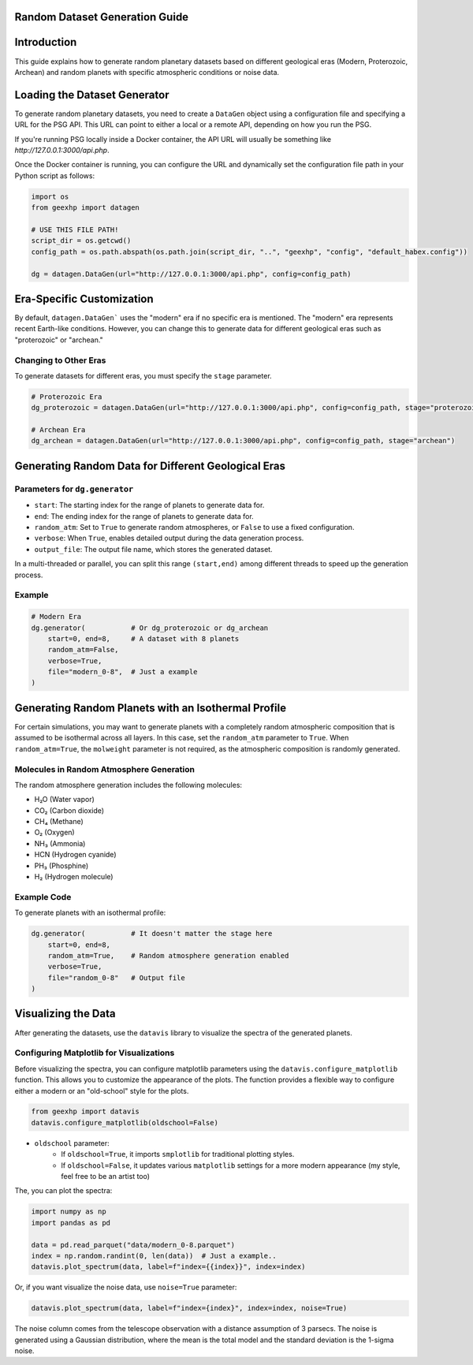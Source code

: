 
Random Dataset Generation Guide
==============================

Introduction
============
This guide explains how to generate random planetary datasets based on different geological eras (Modern, Proterozoic, Archean) and random planets with specific atmospheric conditions or noise data.

Loading the Dataset Generator
=============================
To generate random planetary datasets, you need to create a ``DataGen`` object using a configuration file and specifying a URL for the PSG API. This URL can point to either a local or a remote API, depending on how you run the PSG.

If you're running PSG locally inside a Docker container, the API URL will usually be something like `http://127.0.0.1:3000/api.php`.

Once the Docker container is running, you can configure the URL and dynamically set the configuration file path in your Python script as follows:

.. code-block:: python

    import os
    from geexhp import datagen

    # USE THIS FILE PATH!
    script_dir = os.getcwd()
    config_path = os.path.abspath(os.path.join(script_dir, "..", "geexhp", "config", "default_habex.config"))

    dg = datagen.DataGen(url="http://127.0.0.1:3000/api.php", config=config_path)

Era-Specific Customization
==========================
By default, ``datagen.DataGen``` uses the "modern" era if no specific era is mentioned. The "modern" era represents recent Earth-like conditions. However, you can change this to generate data for different geological eras such as "proterozoic" or "archean."

Changing to Other Eras
----------------------
To generate datasets for different eras, you must specify the ``stage`` parameter.

.. code-block:: python
    
    # Proterozoic Era
    dg_proterozoic = datagen.DataGen(url="http://127.0.0.1:3000/api.php", config=config_path, stage="proterozoic")

    # Archean Era
    dg_archean = datagen.DataGen(url="http://127.0.0.1:3000/api.php", config=config_path, stage="archean")

Generating Random Data for Different Geological Eras
=====================================================

Parameters for ``dg.generator``
-----------------------------

- ``start``: The starting index for the range of planets to generate data for.
- ``end``: The ending index for the range of planets to generate data for.
- ``random_atm``: Set to ``True`` to generate random atmospheres, or ``False`` to use a fixed configuration.
- ``verbose``: When ``True``, enables detailed output during the data generation process.
- ``output_file``: The output file name, which stores the generated dataset.

In a multi-threaded or parallel, you can split this range ``(start,end)`` among different threads to speed up the generation process.

Example 
-------

.. code-block:: python

    # Modern Era 
    dg.generator(           # Or dg_proterozoic or dg_archean
        start=0, end=8,     # A dataset with 8 planets  
        random_atm=False,
        verbose=True,
        file="modern_0-8",  # Just a example
    )

Generating Random Planets with an Isothermal Profile
====================================================
For certain simulations, you may want to generate planets with a completely random atmospheric composition that is assumed to be isothermal across all layers. In this case, set the ``random_atm`` parameter to ``True``. When ``random_atm=True``, the ``molweight`` parameter is not required, as the atmospheric composition is randomly generated.

Molecules in Random Atmosphere Generation
-----------------------------------------

The random atmosphere generation includes the following molecules:

* H₂O (Water vapor)
* CO₂ (Carbon dioxide)
* CH₄ (Methane)
* O₂ (Oxygen)
* NH₃ (Ammonia)
* HCN (Hydrogen cyanide)
* PH₃ (Phosphine)
* H₂ (Hydrogen molecule)

Example Code
------------
To generate planets with an isothermal profile:

.. code-block:: python

    dg.generator(           # It doesn't matter the stage here
        start=0, end=8,
        random_atm=True,    # Random atmosphere generation enabled
        verbose=True,
        file="random_0-8"   # Output file
    )

Visualizing the Data
====================
After generating the datasets, use the ``datavis`` library to visualize the spectra of the generated planets.

Configuring Matplotlib for Visualizations
-----------------------------------------
Before visualizing the spectra, you can configure matplotlib parameters using the ``datavis.configure_matplotlib`` function. 
This allows you to customize the appearance of the plots. The function provides a flexible way to configure either a modern or an "old-school" style for the plots.

.. code-block:: python

    from geexhp import datavis
    datavis.configure_matplotlib(oldschool=False)

* ``oldschool`` parameter:
    * If ``oldschool=True``, it imports ``smplotlib`` for traditional plotting styles.
    * If ``oldschool=False``, it updates various ``matplotlib`` settings for a more modern appearance (my style, feel free to be an artist too)

The, you can plot the spectra:

.. code-block:: python

    import numpy as np
    import pandas as pd

    data = pd.read_parquet("data/modern_0-8.parquet")
    index = np.random.randint(0, len(data))  # Just a example..
    datavis.plot_spectrum(data, label=f"index={{index}}", index=index)

Or, if you want visualize the noise data, use ``noise=True`` parameter:

.. code-block:: python

    datavis.plot_spectrum(data, label=f"index={index}", index=index, noise=True)

The noise column comes from the telescope observation with a distance assumption of 3 parsecs. The noise is generated using a Gaussian distribution, where the mean is the total model and the standard deviation is the 1-sigma noise.